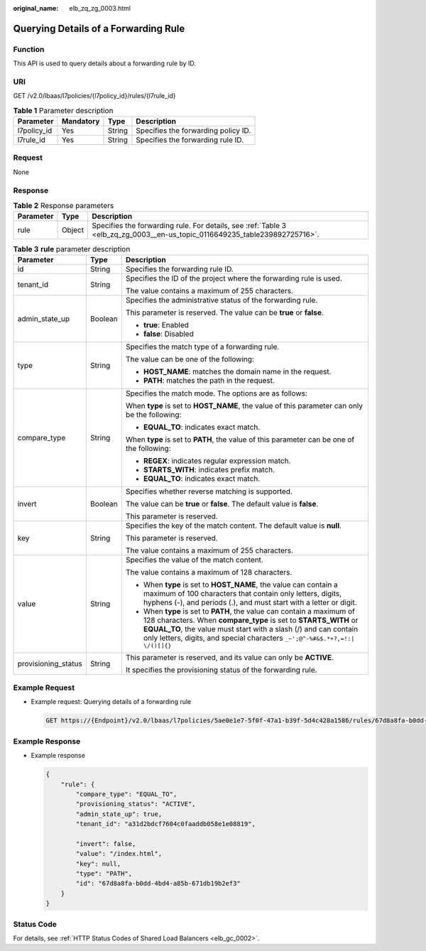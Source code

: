 :original_name: elb_zq_zg_0003.html

.. _elb_zq_zg_0003:

Querying Details of a Forwarding Rule
=====================================

Function
--------

This API is used to query details about a forwarding rule by ID.

URI
---

GET /v2.0/lbaas/l7policies/{l7policy_id}/rules/{l7rule_id}

.. table:: **Table 1** Parameter description

   =========== ========= ====== ===================================
   Parameter   Mandatory Type   Description
   =========== ========= ====== ===================================
   l7policy_id Yes       String Specifies the forwarding policy ID.
   l7rule_id   Yes       String Specifies the forwarding rule ID.
   =========== ========= ====== ===================================

Request
-------

None

Response
--------

.. table:: **Table 2** Response parameters

   +-----------+--------+----------------------------------------------------------------------------------------------------------------------------+
   | Parameter | Type   | Description                                                                                                                |
   +===========+========+============================================================================================================================+
   | rule      | Object | Specifies the forwarding rule. For details, see :ref:`Table 3 <elb_zq_zg_0003__en-us_topic_0116649235_table239892725716>`. |
   +-----------+--------+----------------------------------------------------------------------------------------------------------------------------+

.. _elb_zq_zg_0003__en-us_topic_0116649235_table239892725716:

.. table:: **Table 3** **rule** parameter description

   +-----------------------+-----------------------+---------------------------------------------------------------------------------------------------------------------------------------------------------------------------------------------------------------------------------------------------------------------------------------------------+
   | Parameter             | Type                  | Description                                                                                                                                                                                                                                                                                       |
   +=======================+=======================+===================================================================================================================================================================================================================================================================================================+
   | id                    | String                | Specifies the forwarding rule ID.                                                                                                                                                                                                                                                                 |
   +-----------------------+-----------------------+---------------------------------------------------------------------------------------------------------------------------------------------------------------------------------------------------------------------------------------------------------------------------------------------------+
   | tenant_id             | String                | Specifies the ID of the project where the forwarding rule is used.                                                                                                                                                                                                                                |
   |                       |                       |                                                                                                                                                                                                                                                                                                   |
   |                       |                       | The value contains a maximum of 255 characters.                                                                                                                                                                                                                                                   |
   +-----------------------+-----------------------+---------------------------------------------------------------------------------------------------------------------------------------------------------------------------------------------------------------------------------------------------------------------------------------------------+
   | admin_state_up        | Boolean               | Specifies the administrative status of the forwarding rule.                                                                                                                                                                                                                                       |
   |                       |                       |                                                                                                                                                                                                                                                                                                   |
   |                       |                       | This parameter is reserved. The value can be **true** or **false**.                                                                                                                                                                                                                               |
   |                       |                       |                                                                                                                                                                                                                                                                                                   |
   |                       |                       | -  **true**: Enabled                                                                                                                                                                                                                                                                              |
   |                       |                       | -  **false**: Disabled                                                                                                                                                                                                                                                                            |
   +-----------------------+-----------------------+---------------------------------------------------------------------------------------------------------------------------------------------------------------------------------------------------------------------------------------------------------------------------------------------------+
   | type                  | String                | Specifies the match type of a forwarding rule.                                                                                                                                                                                                                                                    |
   |                       |                       |                                                                                                                                                                                                                                                                                                   |
   |                       |                       | The value can be one of the following:                                                                                                                                                                                                                                                            |
   |                       |                       |                                                                                                                                                                                                                                                                                                   |
   |                       |                       | -  **HOST_NAME**: matches the domain name in the request.                                                                                                                                                                                                                                         |
   |                       |                       | -  **PATH**: matches the path in the request.                                                                                                                                                                                                                                                     |
   +-----------------------+-----------------------+---------------------------------------------------------------------------------------------------------------------------------------------------------------------------------------------------------------------------------------------------------------------------------------------------+
   | compare_type          | String                | Specifies the match mode. The options are as follows:                                                                                                                                                                                                                                             |
   |                       |                       |                                                                                                                                                                                                                                                                                                   |
   |                       |                       | When **type** is set to **HOST_NAME**, the value of this parameter can only be the following:                                                                                                                                                                                                     |
   |                       |                       |                                                                                                                                                                                                                                                                                                   |
   |                       |                       | -  **EQUAL_TO**: indicates exact match.                                                                                                                                                                                                                                                           |
   |                       |                       |                                                                                                                                                                                                                                                                                                   |
   |                       |                       | When **type** is set to **PATH**, the value of this parameter can be one of the following:                                                                                                                                                                                                        |
   |                       |                       |                                                                                                                                                                                                                                                                                                   |
   |                       |                       | -  **REGEX**: indicates regular expression match.                                                                                                                                                                                                                                                 |
   |                       |                       | -  **STARTS_WITH**: indicates prefix match.                                                                                                                                                                                                                                                       |
   |                       |                       | -  **EQUAL_TO**: indicates exact match.                                                                                                                                                                                                                                                           |
   +-----------------------+-----------------------+---------------------------------------------------------------------------------------------------------------------------------------------------------------------------------------------------------------------------------------------------------------------------------------------------+
   | invert                | Boolean               | Specifies whether reverse matching is supported.                                                                                                                                                                                                                                                  |
   |                       |                       |                                                                                                                                                                                                                                                                                                   |
   |                       |                       | The value can be **true** or **false**. The default value is **false**.                                                                                                                                                                                                                           |
   |                       |                       |                                                                                                                                                                                                                                                                                                   |
   |                       |                       | This parameter is reserved.                                                                                                                                                                                                                                                                       |
   +-----------------------+-----------------------+---------------------------------------------------------------------------------------------------------------------------------------------------------------------------------------------------------------------------------------------------------------------------------------------------+
   | key                   | String                | Specifies the key of the match content. The default value is **null**.                                                                                                                                                                                                                            |
   |                       |                       |                                                                                                                                                                                                                                                                                                   |
   |                       |                       | This parameter is reserved.                                                                                                                                                                                                                                                                       |
   |                       |                       |                                                                                                                                                                                                                                                                                                   |
   |                       |                       | The value contains a maximum of 255 characters.                                                                                                                                                                                                                                                   |
   +-----------------------+-----------------------+---------------------------------------------------------------------------------------------------------------------------------------------------------------------------------------------------------------------------------------------------------------------------------------------------+
   | value                 | String                | Specifies the value of the match content.                                                                                                                                                                                                                                                         |
   |                       |                       |                                                                                                                                                                                                                                                                                                   |
   |                       |                       | The value contains a maximum of 128 characters.                                                                                                                                                                                                                                                   |
   |                       |                       |                                                                                                                                                                                                                                                                                                   |
   |                       |                       | -  When **type** is set to **HOST_NAME**, the value can contain a maximum of 100 characters that contain only letters, digits, hyphens (-), and periods (.), and must start with a letter or digit.                                                                                               |
   |                       |                       | -  When **type** is set to **PATH**, the value can contain a maximum of 128 characters. When **compare_type** is set to **STARTS_WITH** or **EQUAL_TO**, the value must start with a slash (/) and can contain only letters, digits, and special characters ``_~';@^-%#&$.*+?,=!:|`` ``\/()[]{}`` |
   +-----------------------+-----------------------+---------------------------------------------------------------------------------------------------------------------------------------------------------------------------------------------------------------------------------------------------------------------------------------------------+
   | provisioning_status   | String                | This parameter is reserved, and its value can only be **ACTIVE**.                                                                                                                                                                                                                                 |
   |                       |                       |                                                                                                                                                                                                                                                                                                   |
   |                       |                       | It specifies the provisioning status of the forwarding rule.                                                                                                                                                                                                                                      |
   +-----------------------+-----------------------+---------------------------------------------------------------------------------------------------------------------------------------------------------------------------------------------------------------------------------------------------------------------------------------------------+

Example Request
---------------

-  Example request: Querying details of a forwarding rule

   .. code-block:: text

      GET https://{Endpoint}/v2.0/lbaas/l7policies/5ae0e1e7-5f0f-47a1-b39f-5d4c428a1586/rules/67d8a8fa-b0dd-4bd4-a85b-671db19b2ef3

Example Response
----------------

-  Example response

   .. code-block::

      {
          "rule": {
              "compare_type": "EQUAL_TO",
              "provisioning_status": "ACTIVE",
              "admin_state_up": true,
              "tenant_id": "a31d2bdcf7604c0faaddb058e1e08819",

              "invert": false,
              "value": "/index.html",
              "key": null,
              "type": "PATH",
              "id": "67d8a8fa-b0dd-4bd4-a85b-671db19b2ef3"
          }
      }

Status Code
-----------

For details, see :ref:`HTTP Status Codes of Shared Load Balancers <elb_gc_0002>`.
